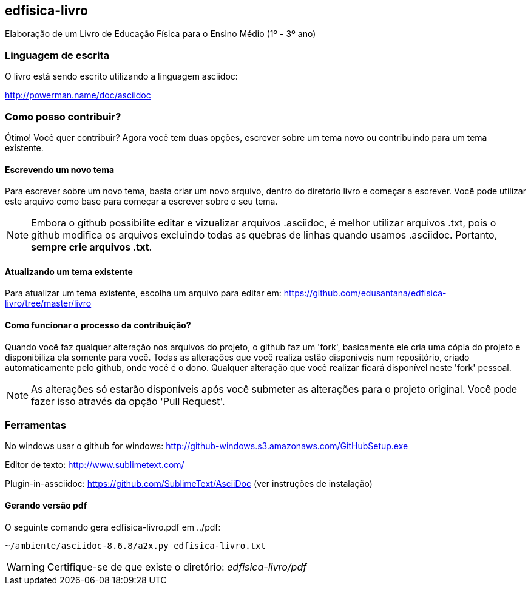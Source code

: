 == edfisica-livro

Elaboração de um Livro de Educação Física para o Ensino Médio (1º - 3º ano)

=== Linguagem de escrita

O livro está sendo escrito utilizando a linguagem asciidoc:

http://powerman.name/doc/asciidoc

=== Como posso contribuir?

Ótimo! Você quer contribuir? Agora você tem duas opções,
escrever sobre um tema novo ou contribuindo para um tema existente.

==== Escrevendo um novo tema
Para escrever sobre um novo tema, basta criar um novo arquivo, dentro do
diretório livro e começar a escrever. Você pode utilizar este arquivo como 
base para começar a escrever sobre o seu tema.

NOTE: Embora o github possibilite editar e vizualizar arquivos .asciidoc,
é melhor utilizar arquivos .txt, pois o github modifica os arquivos excluindo
todas as quebras de linhas quando usamos .asciidoc. Portanto, *sempre crie 
arquivos .txt*.

==== Atualizando um tema existente
Para atualizar um tema existente, escolha um arquivo para editar em:
https://github.com/edusantana/edfisica-livro/tree/master/livro

==== Como funcionar o processo da contribuição?
Quando você faz qualquer alteração nos arquivos do projeto, o github faz um
'fork', basicamente ele cria uma cópia do projeto e disponibiliza ela somente
para você. Todas as alterações que você realiza estão disponíveis num 
repositório, criado automaticamente pelo github, onde você é o dono. 
Qualquer alteração que você realizar ficará disponível neste 'fork' pessoal.

NOTE: As alterações só estarão disponíveis após você submeter as alterações
para o projeto original. Você pode fazer isso através da opção 'Pull Request'.

=== Ferramentas

No windows usar o github for windows: http://github-windows.s3.amazonaws.com/GitHubSetup.exe

Editor de texto: http://www.sublimetext.com/

Plugin-in-assciidoc: https://github.com/SublimeText/AsciiDoc (ver instruções de instalação)

==== Gerando versão pdf

O seguinte comando gera edfisica-livro.pdf em ../pdf:

 ~/ambiente/asciidoc-8.6.8/a2x.py edfisica-livro.txt

WARNING: Certifique-se de que existe o diretório: _edfisica-livro/pdf_

